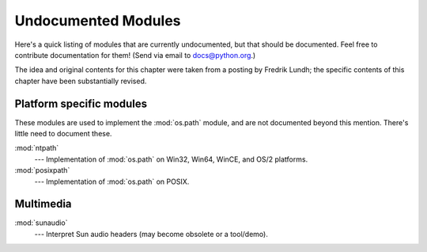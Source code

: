 
.. _undoc:

********************
Undocumented Modules
********************

Here's a quick listing of modules that are currently undocumented, but that
should be documented.  Feel free to contribute documentation for them!  (Send
via email to docs@python.org.)

The idea and original contents for this chapter were taken from a posting by
Fredrik Lundh; the specific contents of this chapter have been substantially
revised.


Platform specific modules
=========================

These modules are used to implement the :mod:`os.path` module, and are not
documented beyond this mention.  There's little need to document these.

:mod:`ntpath`
   --- Implementation of :mod:`os.path` on Win32, Win64, WinCE, and OS/2 platforms.

:mod:`posixpath`
   --- Implementation of :mod:`os.path` on POSIX.


Multimedia
==========

:mod:`sunaudio`
   --- Interpret Sun audio headers (may become obsolete or a tool/demo).
